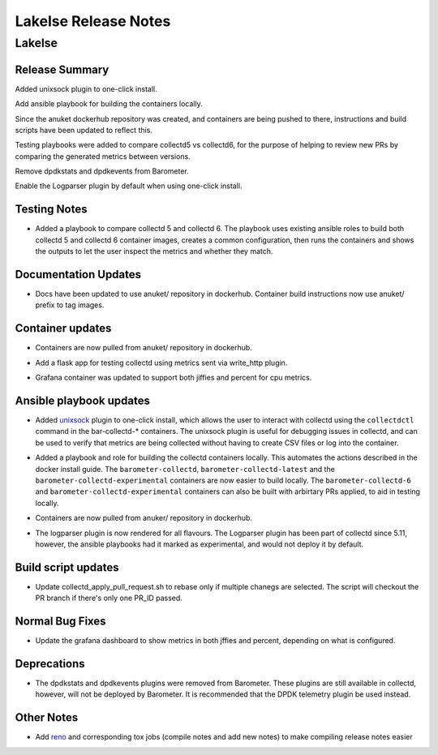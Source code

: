 .. This work is licensed under a Creative Commons Attribution 4.0 International License.
.. http://creativecommons.org/licenses/by/4.0
.. (c) Anuket and others.

============================
Lakelse Release Notes
============================

.. _Release Notes_lakelse:

Lakelse
=======

.. _Release Notes_lakelse_Release Summary:

Release Summary
---------------

.. docs/release/release-notes/notes/lakelse/add_unix_sock-e29efe16156c5c8e.yaml @ None

Added unixsock plugin to one-click install.


.. docs/release/release-notes/notes/lakelse/ansible-build-containers-b4a4cc9cb70f83b3.yaml @ None

Add ansible playbook for building the containers locally.


.. docs/release/release-notes/notes/lakelse/anuket_containers-21b4206cb26c9975.yaml @ None

Since the anuket dockerhub repository was created, and containers are being pushed to there, instructions and build scripts have been updated to reflect this.


.. docs/release/release-notes/notes/lakelse/collectd-5-v-6-testing-cc821b32bad2794c.yaml @ None

Testing playbooks were added to compare collectd5 vs collectd6, for the purpose of helping to review new PRs by comparing the generated metrics between versions.


.. docs/release/release-notes/notes/lakelse/remove_dpdk_stats_events_plugins-59f366855f6e4261.yaml @ None

Remove dpdkstats and dpdkevents from Barometer.


.. docs/release/release-notes/notes/lakelse/update_logparser_config-0db3d2746e6ad582.yaml @ None

Enable the Logparser plugin by default when using one-click install.


.. _Release Notes_lakelse_Testing Notes:

Testing Notes
-------------

.. docs/release/release-notes/notes/lakelse/collectd-5-v-6-testing-cc821b32bad2794c.yaml @ None

- Added a playbook to compare collectd 5 and collectd 6. The playbook uses
  existing ansible roles to build both collectd 5 and collectd 6 container
  images, creates a common configuration, then runs the containers and shows
  the outputs to let the user inspect the metrics and whether they match.


.. _Release Notes_lakelse_Documentation Updates:

Documentation Updates
---------------------

.. docs/release/release-notes/notes/lakelse/anuket_containers-21b4206cb26c9975.yaml @ None

- Docs have been updated to use anuket/ repository in dockerhub.
  Container build instructions now use anuket/ prefix to tag images.


.. _Release Notes_lakelse_Container updates:

Container updates
-----------------

.. docs/release/release-notes/notes/lakelse/anuket_containers-21b4206cb26c9975.yaml @ None

- Containers are now pulled from anuket/ repository in dockerhub.

.. docs/release/release-notes/notes/lakelse/collectd-6-testing-flask-app-2bb0ca1326775dd8.yaml @ None

- Add a flask app for testing collectd using metrics sent via write_http plugin.

.. docs/release/release-notes/notes/lakelse/update-grafana-9bee82ecfa11f54a.yaml @ None

- Grafana container was updated to support both jiffies and percent for cpu metrics.


.. _Release Notes_lakelse_Ansible playbook updates:

Ansible playbook updates
------------------------

.. docs/release/release-notes/notes/lakelse/add_unix_sock-e29efe16156c5c8e.yaml @ None

- Added `unixsock <https://collectd.org/documentation/manpages/collectd-unixsock.5.shtml>`_
  plugin to one-click install, which allows the user to interact with collectd using the
  ``collectdctl`` command in the bar-collectd-* containers.
  The unixsock plugin is useful for debugging issues in collectd, and can
  be used to verify that metrics are being collected without having to
  create CSV files or log into the container.

.. docs/release/release-notes/notes/lakelse/ansible-build-containers-b4a4cc9cb70f83b3.yaml @ None

- Added a playbook and role for building the collectd containers locally.
  This automates the actions described in the docker install guide. The
  ``barometer-collectd``, ``barometer-collectd-latest`` and the
  ``barometer-collectd-experimental`` containers are now easier to build
  locally. The ``barometer-collectd-6`` and
  ``barometer-collectd-experimental`` containers can also be built with
  arbirtary PRs applied, to aid in testing locally.

.. docs/release/release-notes/notes/lakelse/anuket_containers-21b4206cb26c9975.yaml @ None

- Containers are now pulled from anuker/ repository in dockerhub.

.. docs/release/release-notes/notes/lakelse/update_logparser_config-0db3d2746e6ad582.yaml @ None

- The logparser plugin is now rendered for all flavours.
  The Logparser plugin has been part of collectd since 5.11, however, the ansible playbooks had it marked as experimental, and would not deploy it by default.


.. _Release Notes_lakelse_Build script updates:

Build script updates
--------------------

.. docs/release/release-notes/notes/lakelse/update-apply-pr-script-46e6d547d331c5f2.yaml @ None

- Update collectd_apply_pull_request.sh to rebase only if multiple chanegs are selected. The script will checkout the PR branch if there's only one PR_ID passed.


.. _Release Notes_lakelse_Normal Bug Fixes:

Normal Bug Fixes
----------------

.. docs/release/release-notes/notes/lakelse/update-grafana-9bee82ecfa11f54a.yaml @ None

- Update the grafana dashboard to show metrics in both jffies and percent, depending on what is configured.


.. _Release Notes_lakelse_Deprecations:

Deprecations
------------

.. docs/release/release-notes/notes/lakelse/remove_dpdk_stats_events_plugins-59f366855f6e4261.yaml @ None

- The dpdkstats and dpdkevents plugins were removed from Barometer. These
  plugins are still available in collectd, however, will not be deployed by
  Barometer. It is recommended that the DPDK telemetry plugin be used instead.


.. _Release Notes_lakelse_Other Notes:

Other Notes
-----------

.. docs/release/release-notes/notes/lakelse/add-reno-12eb20e3448b663b.yaml @ None

- Add `reno <https://docs.openstack.org/reno/latest/index.html#>`_ and corresponding tox jobs (compile notes and add new notes) to make compiling release notes easier
